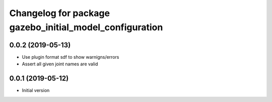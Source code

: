 ^^^^^^^^^^^^^^^^^^^^^^^^^^^^^^^^^^^^^^^^^^^^^^^^^^^^^^^^
Changelog for package gazebo_initial_model_configuration
^^^^^^^^^^^^^^^^^^^^^^^^^^^^^^^^^^^^^^^^^^^^^^^^^^^^^^^^

0.0.2 (2019-05-13)
------------------
* Use plugin format sdf to show warnigns/errors
* Assert all given joint names are valid

0.0.1 (2019-05-12)
------------------
* Initial version